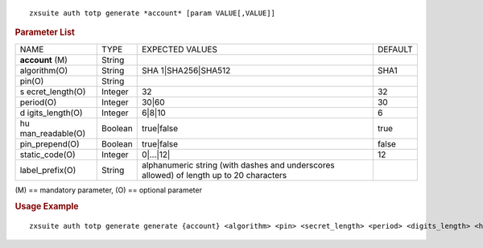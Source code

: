 .. SPDX-FileCopyrightText: 2022 Zextras <https://www.zextras.com/>
..
.. SPDX-License-Identifier: CC-BY-NC-SA-4.0

::

   zxsuite auth totp generate *account* [param VALUE[,VALUE]]

.. rubric:: Parameter List

+-----------------+-----------------+-----------------+-----------------+
| NAME            | TYPE            | EXPECTED VALUES | DEFAULT         |
+-----------------+-----------------+-----------------+-----------------+
| **account**     | String          |                 |                 |
| (M)             |                 |                 |                 |
+-----------------+-----------------+-----------------+-----------------+
| algorithm(O)    | String          | SHA             | SHA1            |
|                 |                 | 1|SHA256|SHA512 |                 |
+-----------------+-----------------+-----------------+-----------------+
| pin(O)          | String          |                 |                 |
+-----------------+-----------------+-----------------+-----------------+
| s               | Integer         | 32              | 32              |
| ecret_length(O) |                 |                 |                 |
+-----------------+-----------------+-----------------+-----------------+
| period(O)       | Integer         | 30|60           | 30              |
+-----------------+-----------------+-----------------+-----------------+
| d               | Integer         | 6|8|10          | 6               |
| igits_length(O) |                 |                 |                 |
+-----------------+-----------------+-----------------+-----------------+
| hu              | Boolean         | true|false      | true            |
| man_readable(O) |                 |                 |                 |
+-----------------+-----------------+-----------------+-----------------+
| pin_prepend(O)  | Boolean         | true|false      | false           |
+-----------------+-----------------+-----------------+-----------------+
| static_code(O)  | Integer         | 0|…​|12\|       | 12              |
+-----------------+-----------------+-----------------+-----------------+
| label_prefix(O) | String          | alphanumeric    |                 |
|                 |                 | string (with    |                 |
|                 |                 | dashes and      |                 |
|                 |                 | underscores     |                 |
|                 |                 | allowed) of     |                 |
|                 |                 | length up to 20 |                 |
|                 |                 | characters      |                 |
+-----------------+-----------------+-----------------+-----------------+

\(M) == mandatory parameter, (O) == optional parameter

.. rubric:: Usage Example

::

   zxsuite auth totp generate generate {account} <algorithm> <pin> <secret_length> <period> <digits_length> <human_readable> <pin_prepend> <static_code>
